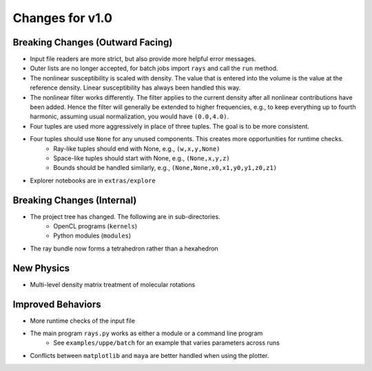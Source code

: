 Changes for v1.0
================


Breaking Changes (Outward Facing)
---------------------------------

* Input file readers are more strict, but also provide more helpful error messages.
* Outer lists are no longer accepted, for batch jobs import ``rays`` and call the ``run`` method.
* The nonlinear susceptibility is scaled with density. The value that is entered into the volume is the value at the reference density.  Linear susceptibility has always been handled this way.
* The nonlinear filter works differently. The filter applies to the current density after all nonlinear contributions have been added.  Hence the filter will generally be extended to higher frequencies, e.g., to keep everything up to fourth harmonic, assuming usual normalization, you would have ``(0.0,4.0)``.
* Four tuples are used more aggressively in place of three tuples.  The goal is to be more consistent.
* Four tuples should use ``None`` for any unused components.  This creates more opportunities for runtime checks.
    - Ray-like tuples should end with None, e.g., ``(w,x,y,None)``
    - Space-like tuples should start with None, e.g., ``(None,x,y,z)``
    - Bounds should be handled similarly, e.g., ``(None,None,x0,x1,y0,y1,z0,z1)``
* Explorer notebooks are in ``extras/explore``

Breaking Changes (Internal)
---------------------------

* The project tree has changed.  The following are in sub-directories.
    - OpenCL programs (``kernels``)
    - Python modules (``modules``)
* The ray bundle now forms a tetrahedron rather than a hexahedron

New Physics
------------

* Multi-level density matrix treatment of molecular rotations

Improved Behaviors
------------------

* More runtime checks of the input file
* The main program ``rays.py`` works as either a module or a command line program
    - See ``examples/uppe/batch`` for an example that varies parameters across runs
* Conflicts between ``matplotlib`` and ``maya`` are better handled when using the plotter.